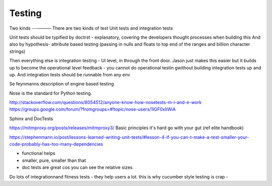 =======
Testing
=======

Two kinds
---— — —
There are two kinds of test
Unit tests and integration  tests

Unit tests should be typified by doctrst - explanatory, covering the developers thought processes when building this
And also by hypothesis- attribute based testing (passing in nulls and floats to top end of the ranges and billion character strings)


Then everything else is integration testing - UI level, in through the front door.  Jason just makes this easier but it builds up to become the operational level feedback - you cannot do operational testin gwithout building integration tests up and up.  And integration tests should be runnable from any env 

Se feynmanns description of engine based testing


Nose is the standard for Python testing.


http://stackoverflow.com/questions/8054512/anyone-know-how-nosetests-m-i-and-e-work
https://groups.google.com/forum/?fromgroups=#!topic/nose-users/1IGF0xliWiA


Sphinx and DocTests

https://mitmproxy.org/posts/releases/mitmproxy3/
Basic principles
it's hard 
go with your gut (ref elite handbook)

https://stephenmann.io/post/lessons-learned-writing-unit-tests/#lesson-4-if-you-can-t-make-a-test-smaller-your-code-probably-has-too-many-dependencies

- functional helps
- smaller, pure, smaller than that
- doc tests are great cos you can see the relative sizes

Do lots of integrationnand fitness tests - they help users a lot.  this is why cucumber style testing is crap - 



